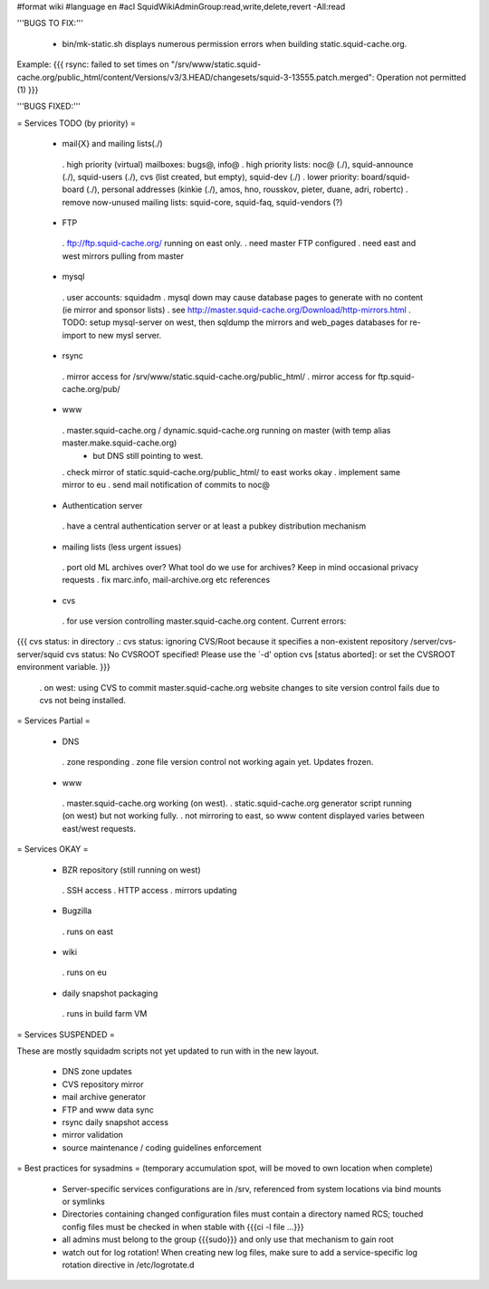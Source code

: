 #format wiki
#language en
#acl SquidWikiAdminGroup:read,write,delete,revert -All:read


'''BUGS TO FIX:'''

 * bin/mk-static.sh displays numerous permission errors when building static.squid-cache.org.
Example:
{{{
rsync: failed to set times on "/srv/www/static.squid-cache.org/public_html/content/Versions/v3/3.HEAD/changesets/squid-3-13555.patch.merged": Operation not permitted (1)
}}}


'''BUGS FIXED:'''

= Services TODO (by priority) =

 * mail{X} and mailing lists(./)
  . high priority (virtual) mailboxes: bugs@, info@
  . high priority lists: noc@ (./), squid-announce (./), squid-users (./), cvs (list created, but empty), squid-dev (./)
  . lower priority: board/squid-board (./), personal addresses (kinkie (./), amos, hno, rousskov, pieter, duane, adri, robertc)
  . remove now-unused mailing lists: squid-core, squid-faq, squid-vendors (?)

 * FTP
  . ftp://ftp.squid-cache.org/ running on east only.
  . need master FTP configured
  . need east and west mirrors pulling from master

 * mysql
  . user accounts: squidadm
  . mysql down may cause database pages to generate with no content (ie mirror and sponsor lists)
  . see http://master.squid-cache.org/Download/http-mirrors.html
  . TODO: setup mysql-server on west, then sqldump the mirrors and web_pages databases for re-import to new mysl server.

 * rsync
  . mirror access for /srv/www/static.squid-cache.org/public_html/
  . mirror access for ftp.squid-cache.org/pub/

 * www
  . master.squid-cache.org / dynamic.squid-cache.org running on master (with temp alias master.make.squid-cache.org)
   * but DNS still pointing to west.
  . check mirror of static.squid-cache.org/public_html/ to east works okay
  . implement same mirror to eu
  . send mail notification of commits to noc@

 * Authentication server
  . have a central authentication server or at least a pubkey distribution mechanism

 * mailing lists (less urgent issues)
  . port old ML archives over? What tool do we use for archives? Keep in mind occasional privacy requests
  . fix marc.info, mail-archive.org etc references

 * cvs
  . for use version controlling master.squid-cache.org content. Current errors:
{{{
cvs status: in directory .:
cvs status: ignoring CVS/Root because it specifies a non-existent repository /server/cvs-server/squid
cvs status: No CVSROOT specified!  Please use the `-d' option
cvs [status aborted]: or set the CVSROOT environment variable.
}}}

  . on west: using CVS to commit master.squid-cache.org website changes to site version control fails due to cvs not being installed.


= Services Partial =

 * DNS
  . zone responding
  . zone file version control not working again yet. Updates frozen.

 * www
  . master.squid-cache.org working (on west).
  . static.squid-cache.org generator script running (on west) but not working fully.
  . not mirroring to east, so www content displayed varies between east/west requests.

= Services OKAY =

 * BZR repository (still running on west)
  . SSH access
  . HTTP access
  . mirrors updating

 * Bugzilla
  . runs on east

 * wiki
  . runs on eu

 * daily snapshot packaging
  . runs in build farm VM

= Services SUSPENDED =

These are mostly squidadm scripts not yet updated to run with in the new layout.

 * DNS zone updates
 * CVS repository mirror
 * mail archive generator
 * FTP and www data sync
 * rsync daily snapshot access
 * mirror validation
 * source maintenance / coding guidelines enforcement

= Best practices for sysadmins =
(temporary accumulation spot, will be moved to own location when complete)
 * Server-specific services configurations are in /srv, referenced from system locations via bind mounts or symlinks
 * Directories containing changed configuration files must contain a directory named RCS; touched config files must be checked in when stable with {{{ci -l file ...}}}
 * all admins must belong to the group {{{sudo}}} and only use that mechanism to gain root
 * watch out for log rotation! When creating new log files, make sure to add a service-specific log rotation directive in /etc/logrotate.d
